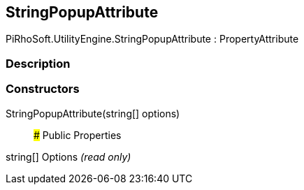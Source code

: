 [#engine/string-popup-attribute]

## StringPopupAttribute

PiRhoSoft.UtilityEngine.StringPopupAttribute : PropertyAttribute

### Description

### Constructors

StringPopupAttribute(string[] options)::

### Public Properties

string[] Options _(read only)_